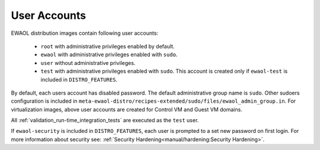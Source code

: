 ..
 # Copyright (c) 2022, Arm Limited.
 #
 # SPDX-License-Identifier: MIT

#############
User Accounts
#############

EWAOL distribution images contain following user accounts:

 * ``root`` with administrative privileges enabled by default.
 * ``ewaol`` with administrative privileges enabled with ``sudo``.
 * ``user``  without administrative privileges.
 * ``test`` with administrative privileges enabled with ``sudo``. This account
   is created only if ``ewaol-test`` is included in ``DISTRO_FEATURES``.

By default, each users account has disabled password. The default
administrative group name is ``sudo``. Other sudoers configuration is included
in ``meta-ewaol-distro/recipes-extended/sudo/files/ewaol_admin_group.in``.
For virtualization images, above user accounts are created for Control VM and
Guest VM domains.

All :ref:`validation_run-time_integration_tests` are executed as the ``test``
user.

If ``ewaol-security`` is included in ``DISTRO_FEATURES``, each user is prompted
to a set new password on first login. For more information about security see:
:ref:`Security Hardening<manual/hardening:Security Hardening>`.
